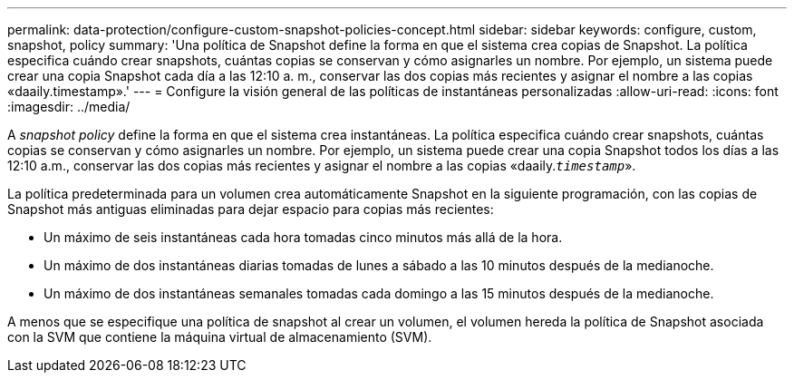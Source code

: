 ---
permalink: data-protection/configure-custom-snapshot-policies-concept.html 
sidebar: sidebar 
keywords: configure, custom, snapshot, policy 
summary: 'Una política de Snapshot define la forma en que el sistema crea copias de Snapshot. La política especifica cuándo crear snapshots, cuántas copias se conservan y cómo asignarles un nombre. Por ejemplo, un sistema puede crear una copia Snapshot cada día a las 12:10 a. m., conservar las dos copias más recientes y asignar el nombre a las copias «daaily.timestamp».' 
---
= Configure la visión general de las políticas de instantáneas personalizadas
:allow-uri-read: 
:icons: font
:imagesdir: ../media/


[role="lead"]
A _snapshot policy_ define la forma en que el sistema crea instantáneas. La política especifica cuándo crear snapshots, cuántas copias se conservan y cómo asignarles un nombre. Por ejemplo, un sistema puede crear una copia Snapshot todos los días a las 12:10 a.m., conservar las dos copias más recientes y asignar el nombre a las copias «daaily.`_timestamp_`».

La política predeterminada para un volumen crea automáticamente Snapshot en la siguiente programación, con las copias de Snapshot más antiguas eliminadas para dejar espacio para copias más recientes:

* Un máximo de seis instantáneas cada hora tomadas cinco minutos más allá de la hora.
* Un máximo de dos instantáneas diarias tomadas de lunes a sábado a las 10 minutos después de la medianoche.
* Un máximo de dos instantáneas semanales tomadas cada domingo a las 15 minutos después de la medianoche.


A menos que se especifique una política de snapshot al crear un volumen, el volumen hereda la política de Snapshot asociada con la SVM que contiene la máquina virtual de almacenamiento (SVM).
